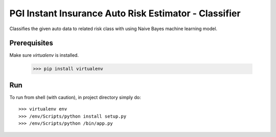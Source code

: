 PGI Instant Insurance Auto Risk Estimator - Classifier
===============

Classifies the given auto data to related risk class with using Naive Bayes machine learning model.

Prerequisites
------------------

Make sure *virtualenv* is installed.

    >>> pip install virtualenv

Run
------------------

To run from shell (with caution), in project directory simply do::

    >>> virtualenv env
    >>> /env/Scripts/python install setup.py
    >>> /env/Scripts/python /bin/app.py
